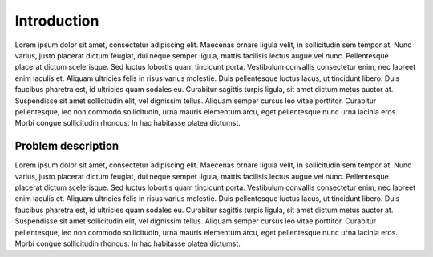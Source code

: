 Introduction
============

Lorem ipsum dolor sit amet, consectetur adipiscing elit. Maecenas ornare ligula
velit, in sollicitudin sem tempor at. Nunc varius, justo placerat dictum
feugiat, dui neque semper ligula, mattis facilisis lectus augue vel nunc.
Pellentesque placerat dictum scelerisque. Sed luctus lobortis quam tincidunt
porta. Vestibulum convallis consectetur enim, nec laoreet enim iaculis et.
Aliquam ultricies felis in risus varius molestie. Duis pellentesque luctus
lacus, ut tincidunt libero. Duis faucibus pharetra est, id ultricies quam
sodales eu. Curabitur sagittis turpis ligula, sit amet dictum metus auctor at.
Suspendisse sit amet sollicitudin elit, vel dignissim tellus. Aliquam semper
cursus leo vitae porttitor. Curabitur pellentesque, leo non commodo
sollicitudin, urna mauris elementum arcu, eget pellentesque nunc urna lacinia
eros. Morbi congue sollicitudin rhoncus. In hac habitasse platea dictumst.

Problem description
-------------------

Lorem ipsum dolor sit amet, consectetur adipiscing elit. Maecenas ornare ligula
velit, in sollicitudin sem tempor at. Nunc varius, justo placerat dictum
feugiat, dui neque semper ligula, mattis facilisis lectus augue vel nunc.
Pellentesque placerat dictum scelerisque. Sed luctus lobortis quam tincidunt
porta. Vestibulum convallis consectetur enim, nec laoreet enim iaculis et.
Aliquam ultricies felis in risus varius molestie. Duis pellentesque luctus
lacus, ut tincidunt libero. Duis faucibus pharetra est, id ultricies quam
sodales eu. Curabitur sagittis turpis ligula, sit amet dictum metus auctor at.
Suspendisse sit amet sollicitudin elit, vel dignissim tellus. Aliquam semper
cursus leo vitae porttitor. Curabitur pellentesque, leo non commodo
sollicitudin, urna mauris elementum arcu, eget pellentesque nunc urna lacinia
eros. Morbi congue sollicitudin rhoncus. In hac habitasse platea dictumst.

..
 vim: set tabstop=4 expandtab textwidth=79:
